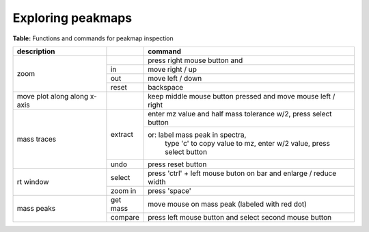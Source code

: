 
Exploring peakmaps
------------------

**Table:** Functions and commands for peakmap inspection

+-------------------+------------+----------------------------------+
| description       |            |       command                    |
|                   |            |                                  |
+===================+============+==================================+
| zoom              |            | press right mouse button and     | 
|                   +------------+----------------------------------+
|     	            | in         | move right / up	            |
|                   +------------+----------------------------------+
|     	            | out        | move left / down                 |
|                   +------------+----------------------------------+
|                   |reset       | backspace                        | 
+-------------------+------------+----------------------------------+
| move plot along   |            | keep middle mouse button         |
| along x-axis      |            | pressed and move mouse           |
|		    |            | left / right                     |
+-------------------+------------+----------------------------------+
|mass traces        |            |                                  |
| 	    	    |            |                                  |
|	            | extract    |     enter mz value  and          |
|            	    |            |     half mass tolerance w/2,     |
|     		    |            |     press select button          |
| 	    	    |            +----------------------------------+                   
|                   |            | or: label mass peak in spectra,  |
|                   |            |     type 'c' to copy value to    |
|                   |            |     mz, enter w/2 value, press   |
|                   |            |     select button 		    |
|                   +------------+----------------------------------+
|	  	    |  undo      | press reset button	            |
+-------------------+------------+----------------------------------+
| rt window         |            |                                  |
|                   |    select  | press 'ctrl' + left mouse buton  |
|                   |            | on bar and enlarge / reduce width|
|                   +------------+----------------------------------+
|                   |zoom in     | press 'space'                    |        
+-------------------+------------+----------------------------------+
| mass peaks        |            |                                  |
|                   |   get mass | move mouse on mass peak          |
|                   |            | (labeled with red dot)           |
|                   +------------+----------------------------------+
|                   |   compare  | press left mouse button and      |
|                   |            | select second mouse button       |
+-------------------+------------+----------------------------------+